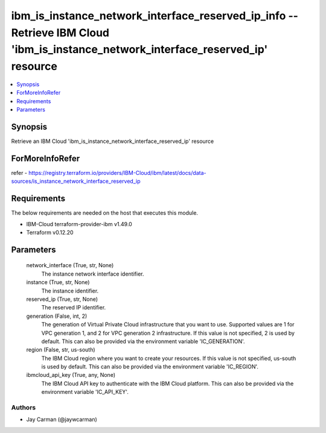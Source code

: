 
ibm_is_instance_network_interface_reserved_ip_info -- Retrieve IBM Cloud 'ibm_is_instance_network_interface_reserved_ip' resource
=================================================================================================================================

.. contents::
   :local:
   :depth: 1


Synopsis
--------

Retrieve an IBM Cloud 'ibm_is_instance_network_interface_reserved_ip' resource


ForMoreInfoRefer
----------------
refer - https://registry.terraform.io/providers/IBM-Cloud/ibm/latest/docs/data-sources/is_instance_network_interface_reserved_ip

Requirements
------------
The below requirements are needed on the host that executes this module.

- IBM-Cloud terraform-provider-ibm v1.49.0
- Terraform v0.12.20



Parameters
----------

  network_interface (True, str, None)
    The instance network interface identifier.


  instance (True, str, None)
    The instance identifier.


  reserved_ip (True, str, None)
    The reserved IP identifier.


  generation (False, int, 2)
    The generation of Virtual Private Cloud infrastructure that you want to use. Supported values are 1 for VPC generation 1, and 2 for VPC generation 2 infrastructure. If this value is not specified, 2 is used by default. This can also be provided via the environment variable 'IC_GENERATION'.


  region (False, str, us-south)
    The IBM Cloud region where you want to create your resources. If this value is not specified, us-south is used by default. This can also be provided via the environment variable 'IC_REGION'.


  ibmcloud_api_key (True, any, None)
    The IBM Cloud API key to authenticate with the IBM Cloud platform. This can also be provided via the environment variable 'IC_API_KEY'.













Authors
~~~~~~~

- Jay Carman (@jaywcarman)

